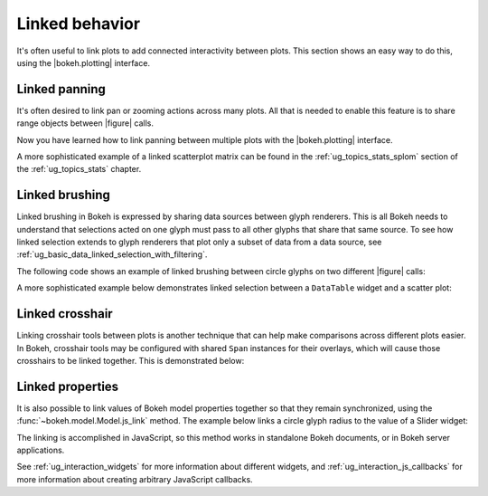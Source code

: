 .. _ug_interaction_linked:

Linked behavior
---------------

It's often useful to link plots to add connected interactivity between plots.
This section shows an easy way to do this, using the |bokeh.plotting| interface.

.. _ug_interaction_linked_panning:

Linked panning
~~~~~~~~~~~~~~

It's often desired to link pan or zooming actions across many plots. All that is
needed to enable this feature is to share range objects between |figure|
calls.

.. bokeh-plot:: __REPO__/examples/interaction/linking/linked_panning.py
    :source-position: above

Now you have learned how to link panning between multiple plots with the
|bokeh.plotting| interface.

A more sophisticated example of a linked scatterplot matrix can be found in
the :ref:`ug_topics_stats_splom` section of the :ref:`ug_topics_stats`
chapter.

.. _ug_interaction_linked_brushing:

Linked brushing
~~~~~~~~~~~~~~~

Linked brushing in Bokeh is expressed by sharing data sources between glyph
renderers. This is all Bokeh needs to understand that selections acted on one
glyph must pass to all other glyphs that share that same source. To see how linked
selection extends to glyph renderers that plot only a subset of data from a data
source, see :ref:`ug_basic_data_linked_selection_with_filtering`.

The following code shows an example of linked brushing between circle glyphs on
two different |figure| calls:

.. bokeh-plot:: __REPO__/examples/interaction/linking/linked_brushing.py
    :source-position: above

A more sophisticated example below demonstrates linked selection between a
``DataTable`` widget and a scatter plot:

.. bokeh-plot:: __REPO__/examples/interaction/linking/data_table_plot.py
    :source-position: above

.. _ug_interaction_linked_crosshair:

Linked crosshair
~~~~~~~~~~~~~~~~

Linking crosshair tools between plots is another technique that can help make
comparisons across different plots easier. In Bokeh, crosshair tools may be
configured with shared ``Span`` instances for their overlays, which will cause
those crosshairs to be linked together. This is demonstrated below:

.. bokeh-plot:: __REPO__/examples/interaction/linking/linked_crosshair.py
    :source-position: above

.. _ug_interaction_linked_properties:

Linked properties
~~~~~~~~~~~~~~~~~

It is also possible to link values of Bokeh model properties together so that
they remain synchronized, using the :func:`~bokeh.model.Model.js_link` method.
The example below links a circle glyph radius to the value of a Slider widget:

.. bokeh-plot:: __REPO__/examples/interaction/linking/linked_properties.py
    :source-position: above

The linking is accomplished in JavaScript, so this method works in standalone
Bokeh documents, or in Bokeh server applications.

See :ref:`ug_interaction_widgets` for more information about different
widgets, and :ref:`ug_interaction_js_callbacks` for more information about
creating arbitrary JavaScript callbacks.
